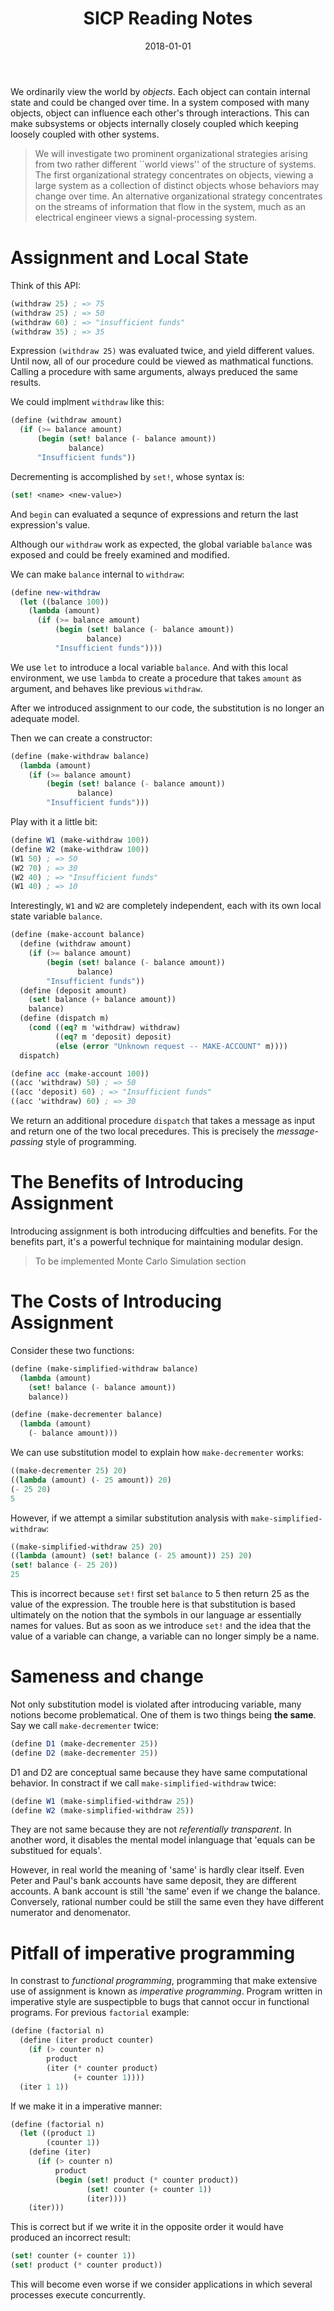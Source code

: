 #+TITLE: SICP Reading Notes
#+DATE: 2018-01-01
We ordinarily view the world by /objects/. Each object can contain internal state and could be changed over time. In a system composed with many objects, object can influence each other's through interactions. This can make subsystems or objects internally closely coupled which keeping loosely coupled with other systems.

#+BEGIN_QUOTE
We will investigate two prominent organizational strategies arising from two rather different ``world views'' of the structure of systems. The first organizational strategy concentrates on objects, viewing a large system as a collection of distinct objects whose behaviors may change over time. An alternative organizational strategy concentrates on the streams of information that flow in the system, much as an electrical engineer views a signal-processing system.
#+END_QUOTE

* Assignment and Local State

Think of this API:
#+BEGIN_SRC scheme
(withdraw 25) ; => 75
(withdraw 25) ; => 50
(withdraw 60) ; => "insufficient funds"
(withdraw 35) ; => 35
#+END_SRC

Expression =(withdraw 25)= was evaluated twice, and yield different values. Until now, all of our procedure could be viewed as mathmatical functions. Calling a procedure with same arguments, always preduced the same results.

We could implment =withdraw= like this:
#+BEGIN_SRC scheme
(define (withdraw amount)
  (if (>= balance amount)
      (begin (set! balance (- balance amount))
             balance)
      "Insufficient funds"))
#+END_SRC

Decrementing is accomplished by =set!=, whose syntax is:
#+BEGIN_SRC scheme
(set! <name> <new-value>)
#+END_SRC

And =begin= can evaluated a sequnce of expressions and return the last expression's value.

Although our =withdraw= work as expected, the global variable =balance= was exposed and could be freely examined and modified.

We can make =balance= internal to =withdraw=:
#+BEGIN_SRC scheme
(define new-withdraw
  (let ((balance 100))
    (lambda (amount)
      (if (>= balance amount)
          (begin (set! balance (- balance amount))
                 balance)
          "Insufficient funds"))))
#+END_SRC

We use =let= to introduce a local variable =balance=. And with this local environment, we use =lambda= to create a procedure that takes =amount= as argument, and behaves like previous =withdraw=.

After we introduced assignment to our code, the substitution is no longer an adequate model.

Then we can create a constructor:
#+BEGIN_SRC scheme
(define (make-withdraw balance)
  (lambda (amount)
    (if (>= balance amount)
        (begin (set! balance (- balance amount))
               balance)
        "Insufficient funds")))
#+END_SRC

Play with it a little bit:
#+BEGIN_SRC scheme
(define W1 (make-withdraw 100))
(define W2 (make-withdraw 100))
(W1 50) ; => 50
(W2 70) ; => 30
(W2 40) ; => "Insufficient funds"
(W1 40) ; => 10
#+END_SRC

Interestingly, =W1= and =W2= are completely independent, each with its own local state variable =balance=.

#+BEGIN_SRC scheme
(define (make-account balance)
  (define (withdraw amount)
    (if (>= balance amount)
        (begin (set! balance (- balance amount))
               balance)
        "Insufficient funds"))
  (define (deposit amount)
    (set! balance (+ balance amount))
    balance)
  (define (dispatch m)
    (cond ((eq? m 'withdraw) withdraw)
          ((eq? m 'deposit) deposit)
          (else (error "Unknown request -- MAKE-ACCOUNT" m))))
  dispatch)

(define acc (make-account 100))
((acc 'withdraw) 50) ; => 50
((acc 'deposit) 60) ; => "Insufficient funds"
((acc 'withdraw) 60) ; => 30
#+END_SRC

We return an additional procedure =dispatch= that takes a message as input and return one of the two local precedures. This is precisely the /message-passing/ style of programming.

* The Benefits of Introducing Assignment
Introducing assignment is both introducing diffculties and benefits. For the benefits part, it's a powerful technique for maintaining modular design.

#+BEGIN_QUOTE
To be implemented Monte Carlo Simulation section
#+END_QUOTE

* The Costs of Introducing Assignment
Consider these two functions:
#+BEGIN_SRC scheme
(define (make-simplified-withdraw balance)
  (lambda (amount)
    (set! balance (- balance amount))
    balance))

(define (make-decrementer balance)
  (lambda (amount)
    (- balance amount)))
#+END_SRC

We can use substitution model to explain how =make-decrementer= works:
#+BEGIN_SRC scheme
((make-decrementer 25) 20)
((lambda (amount) (- 25 amount)) 20)
(- 25 20)
5
#+END_SRC

However, if we attempt a similar substitution analysis with =make-simplified-withdraw=:
#+BEGIN_SRC scheme
((make-simplified-withdraw 25) 20)
((lambda (amount) (set! balance (- 25 amount)) 25) 20)
(set! balance (- 25 20))
25
#+END_SRC
This is incorrect because =set!= first set =balance= to 5 then return 25 as the value of the expression.
The trouble here is that substitution is based ultimately on the notion that the symbols in our language ar essentially names for values. But as soon as we introduce =set!= and the idea that the value of a variable can change, a variable can no longer simply be a name.

* Sameness and change
Not only substitution model is violated after introducing variable, many notions become problematical. One of them is two things being *the same*. Say we call =make-decrementer= twice:

#+BEGIN_SRC scheme
(define D1 (make-decrementer 25))
(define D2 (make-decrementer 25))
#+END_SRC

D1 and D2 are conceptual same because they have same computational behavior. In constract if we call =make-simplified-withdraw= twice:

#+BEGIN_SRC scheme
(define W1 (make-simplified-withdraw 25))
(define W2 (make-simplified-withdraw 25))
#+END_SRC

They are not same because they are not /referentially transparent/. In another word, it disables the mental model inlanguage that 'equals can be substitued for equals'.

However, in real world the meaning of 'same' is hardly clear itself. Even Peter and Paul's bank accounts have same deposit, they are different accounts. A bank account is still 'the same' even if we change the balance. Conversely, rational number could be still the same even they have different numerator and denomenator.

* Pitfall of imperative programming
In constrast to /functional programming/, programming that make extensive use of assignment is known as /imperative programming/. Program written in imperative style are suspectipble to bugs that cannot occur in functional programs. For previous =factorial= example:

#+BEGIN_SRC scheme
(define (factorial n)
  (define (iter product counter)
    (if (> counter n)
        product
        (iter (* counter product)
              (+ counter 1))))
  (iter 1 1))
#+END_SRC

If we make it in a imperative manner:
#+BEGIN_SRC scheme
(define (factorial n)
  (let ((product 1)
        (counter 1))
    (define (iter)
      (if (> counter n)
          product
          (begin (set! product (* counter product))
                 (set! counter (+ counter 1))
                 (iter))))
    (iter)))
#+END_SRC

This is correct but if we write it in the opposite order it would have produced an incorrect result:
#+BEGIN_SRC scheme
(set! counter (+ counter 1))
(set! product (* counter product))
#+END_SRC

This will become even worse if we consider applications in which several processes execute concurrently.


